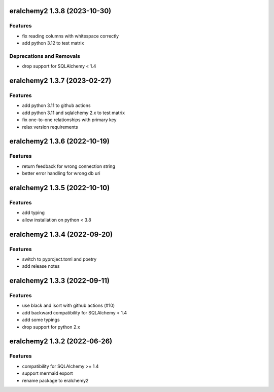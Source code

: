 eralchemy2 1.3.8 (2023-10-30)
=============================

Features
--------

- fix reading columns with whitespace correctly
- add python 3.12 to test matrix

Deprecations and Removals
-------------------------
- drop support for SQLAlchemy < 1.4


eralchemy2 1.3.7 (2023-02-27)
=============================

Features
--------

- add python 3.11 to github actions
- add python 3.11 and sqlalchemy 2.x to test matrix
- fix one-to-one relationships with primary key
- relax version requirements

eralchemy2 1.3.6 (2022-10-19)
=============================

Features
--------

- return feedback for wrong connection string
- better error handling for wrong db uri


eralchemy2 1.3.5 (2022-10-10)
=============================

Features
--------

- add typing
- allow installation on python < 3.8

eralchemy2 1.3.4 (2022-09-20)
=============================

Features
--------

- switch to pyproject.toml and poetry
- add release notes

eralchemy2 1.3.3 (2022-09-11)
=============================

Features
--------

- use black and isort with github actions (#10)
- add backward compatibility for SQLAlchemy < 1.4
- add some typings
- drop support for python 2.x

eralchemy2 1.3.2 (2022-06-26)
=============================

Features
--------

- compatibility for SQLAlchemy >= 1.4
- support mermaid export
- rename package to eralchemy2
